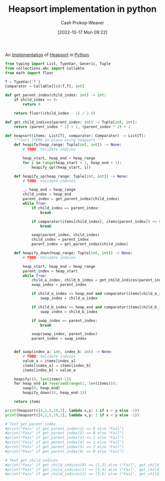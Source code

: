 :PROPERTIES:
:ID:       1866a9ee-480e-4c8e-95d1-549bd30f13dc
:LAST_MODIFIED: [2023-09-05 Tue 20:16]
:END:
#+title: Heapsort implementation in python
#+hugo_custom_front_matter: :slug "1866a9ee-480e-4c8e-95d1-549bd30f13dc"
#+author: Cash Prokop-Weaver
#+date: [2022-10-17 Mon 09:22]
#+filetags: :concept:

An [[id:ef37e8fc-651f-4577-8a68-3bdb0c919928][Implementation]] of [[id:cf64c166-6ad5-4dd7-88c6-155a320a7ea3][Heapsort]] in [[id:27b0e33a-6754-40b8-99d8-46650e8626aa][Python]].

#+begin_src python :results output
from typing import List, TypeVar, Generic, Tuple
from collections.abc import Callable
from math import floor

T = TypeVar('T')
Comparator = Callable[[id:T,T], int]

def get_parent_index(child_index: int) -> int:
    if child_index == 0:
        return 0

    return floor((child_index - 1) / 2.0)

def get_child_indices(parent_index: int) -> Tuple[int, int]:
    return (parent_index * 2) + 1, (parent_index * 2) + 2

def heapsort(items: List[T], comparator: Comparator) -> List[T]:
    """Sort ITEMS in-place using heapsort."""
    def heapify(heap_range: Tuple[int, int]) -> None:
        # TODO: Validate indices

        heap_start, heap_end = heap_range
        for i in range(heap_start + 1, heap_end + 1):
            heapify_up((heap_start, i))

    def heapify_up(heap_range: Tuple[int, int]) -> None:
        # TODO: Validate indices

        _, heap_end = heap_range
        child_index = heap_end
        parent_index = get_parent_index(child_index)
        while True:
            if child_index == parent_index:
                break

            if comparator(items[child_index], items[parent_index]) <= 0:
                break

            swap(parent_index, child_index)
            child_index = parent_index
            parent_index = get_parent_index(child_index)

    def heapify_down(heap_range: Tuple[int, int]) -> None:
        # TODO: Validate indices

        heap_start, heap_end = heap_range
        parent_index = heap_start
        while True:
            child_a_index, child_b_index = get_child_indices(parent_index)
            swap_index = parent_index

            if child_a_index <= heap_end and comparator(items[child_a_index], items[parent_index]) > 0:
                swap_index = child_a_index

            if child_b_index <= heap_end and comparator(items[child_b_index], items[parent_index]) > 0 and comparator(items[child_b_index], items[child_a_index]) > 0:
                swap_index = child_b_index

            if swap_index == parent_index:
                break

            swap(swap_index, parent_index)
            parent_index = swap_index


    def swap(index_a: int, index_b: int) -> None:
        # TODO: Validate indices
        value_a = items[index_a]
        items[index_a] = items[index_b]
        items[index_b] = value_a

    heapify((0, len(items)-1))
    for heap_end in reversed(range(1, len(items))):
        swap(0, heap_end)
        heapify_down((0, heap_end-1))

    return items

print(heapsort([4,2,5,19,1], lambda x,y: 1 if x > y else -1))
print(heapsort([4,2,5,19,1], lambda x,y: 1 if x < y else -1))

# Test get_parent_index
#print("Pass" if get_parent_index(1) == 0 else "Fail")
#print("Pass" if get_parent_index(2) == 0 else "Fail")
#print("Pass" if get_parent_index(3) == 1 else "Fail")
#print("Pass" if get_parent_index(4) == 1 else "Fail")
#print("Pass" if get_parent_index(5) == 2 else "Fail")
#print("Pass" if get_parent_index(0) == 0 else "Fail")

# Test get_child_indices
#print("Pass" if get_child_indices(0) == (1,2) else ("Fail", get_child_indices(0)))
#print("Pass" if get_child_indices(1) == (3,4) else ("Fail", get_child_indices(1)))
#print("Pass" if get_child_indices(2) == (5,6) else ("Fail", get_child_indices(1)))
#+end_src

#+RESULTS:
: [1, 2, 4, 5, 19]
: [19, 5, 4, 2, 1]
* Flashcards :noexport:

